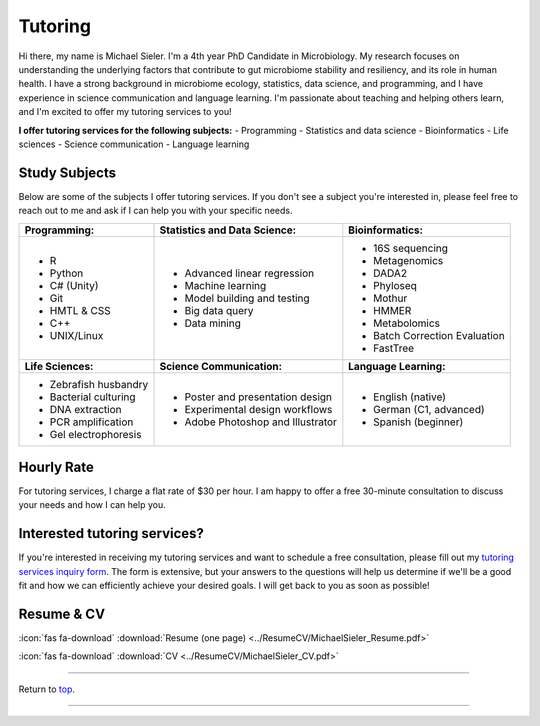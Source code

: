.. _Top:


Tutoring
========

Hi there, my name is Michael Sieler. I'm a 4th year PhD Candidate in Microbiology. My research focuses on understanding the underlying factors that contribute to gut microbiome stability and resiliency, and its role in human health. I have a strong background in microbiome ecology, statistics, data science, and programming, and I have experience in science communication and language learning. I'm passionate about teaching and helping others learn, and I'm excited to offer my tutoring services to you!


**I offer tutoring services for the following subjects:**
- Programming
- Statistics and data science
- Bioinformatics
- Life sciences
- Science communication
- Language learning


Study Subjects
--------------

Below are some of the subjects I offer tutoring services. If you don't see a subject you're interested in, please feel free to reach out to me and ask if I can help you with your specific needs.

+----------------------------+------------------------------------+--------------------------------+
| **Programming:**           | **Statistics and Data Science:**   | **Bioinformatics:**            |
+----------------------------+------------------------------------+--------------------------------+
| - R                        | - Advanced linear regression       | - 16S sequencing               |
| - Python                   | - Machine learning                 | - Metagenomics                 |
| - C# (Unity)               | - Model building and testing       | - DADA2                        |
| - Git                      | - Big data query                   | - Phyloseq                     |
| - HMTL & CSS               | - Data mining                      | - Mothur                       |
| - C++                      |                                    | - HMMER                        |
| - UNIX/Linux               |                                    | - Metabolomics                 |
|                            |                                    | - Batch Correction Evaluation  |
|                            |                                    | - FastTree                     |
+----------------------------+------------------------------------+--------------------------------+
| **Life Sciences:**         | **Science Communication:**         | **Language Learning:**         |
+----------------------------+------------------------------------+--------------------------------+
| - Zebrafish husbandry      | - Poster and presentation design   | - English (native)             |
| - Bacterial culturing      | - Experimental design workflows    | - German (C1, advanced)        |
| - DNA extraction           | - Adobe Photoshop and Illustrator  | - Spanish (beginner)           |
| - PCR amplification        |                                    |                                |
| - Gel electrophoresis      |                                    |                                |
+----------------------------+------------------------------------+--------------------------------+

Hourly Rate
-----------

For tutoring services, I charge a flat rate of $30 per hour. I am happy to offer a free 30-minute consultation to discuss your needs and how I can help you.


Interested tutoring services?
-----------------------------

If you're interested in receiving my tutoring services and want to schedule a free consultation, please fill out my `tutoring services inquiry form <https://forms.gle/rrPpNJ4XYDdAehgF8>`_. The form is extensive, but your answers to the questions will help us determine if we'll be a good fit and how we can efficiently achieve your desired goals. I will get back to you as soon as possible!



Resume & CV
-----------

:icon:`fas fa-download` :download:`Resume (one page) <../ResumeCV/MichaelSieler_Resume.pdf>`

:icon:`fas fa-download` :download:`CV <../ResumeCV/MichaelSieler_CV.pdf>`

------

Return to `top`_.

------
